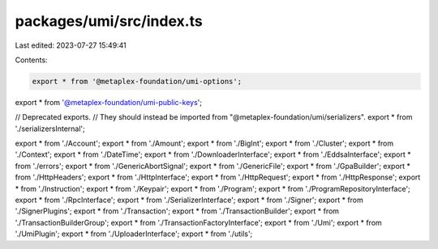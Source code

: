 packages/umi/src/index.ts
=========================

Last edited: 2023-07-27 15:49:41

Contents:

.. code-block:: ts

    export * from '@metaplex-foundation/umi-options';
export * from '@metaplex-foundation/umi-public-keys';

// Deprecated exports.
// They should instead be imported from "@metaplex-foundation/umi/serializers".
export * from './serializersInternal';

export * from './Account';
export * from './Amount';
export * from './BigInt';
export * from './Cluster';
export * from './Context';
export * from './DateTime';
export * from './DownloaderInterface';
export * from './EddsaInterface';
export * from './errors';
export * from './GenericAbortSignal';
export * from './GenericFile';
export * from './GpaBuilder';
export * from './HttpHeaders';
export * from './HttpInterface';
export * from './HttpRequest';
export * from './HttpResponse';
export * from './Instruction';
export * from './Keypair';
export * from './Program';
export * from './ProgramRepositoryInterface';
export * from './RpcInterface';
export * from './SerializerInterface';
export * from './Signer';
export * from './SignerPlugins';
export * from './Transaction';
export * from './TransactionBuilder';
export * from './TransactionBuilderGroup';
export * from './TransactionFactoryInterface';
export * from './Umi';
export * from './UmiPlugin';
export * from './UploaderInterface';
export * from './utils';


